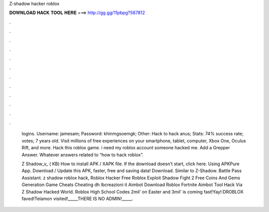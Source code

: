 Z-shadow hacker roblox



𝐃𝐎𝐖𝐍𝐋𝐎𝐀𝐃 𝐇𝐀𝐂𝐊 𝐓𝐎𝐎𝐋 𝐇𝐄𝐑𝐄 ===> http://gg.gg/11pbpg?587812



.



.



.



.



.



.



.



.



.



.



.



.

 logins. Username: jamesam; Password: khinmgsoemgk; Other: Hack to hack anus; Stats: 74% success rate; votes; 7 years old. Visit millions of free experiences on your smartphone, tablet, computer, Xbox One, Oculus Rift, and more. Hack this roblox game. i need my roblox account someone hacked me. Add a Grepper Answer. Whatever answers related to “how to hack roblox”.
 
 Z Shadow_v_ ( KB) How to install APK / XAPK file. If the download doesn't start, click here. Using APKPure App. Download / Update this APK, faster, free and saving data! Download. Similar to Z-Shadow. Battle Pass Assistant. z shadow roblox hack, Roblox Hacker Free Roblox Exploit Shadow Fight 2 Free Coins And Gems Generation Game Cheats Cheating dh lbcreazioni it Aimbot Download Roblox Fortnite Aimbot Tool Hack Via Z Shadow Hacked World. Roblox High School Codes  2mil' on Easter and 3mil' is coming fast!Yay!:DROBLOX faved!Telamon visited!_____THERE IS NO ADMIN!_____.
